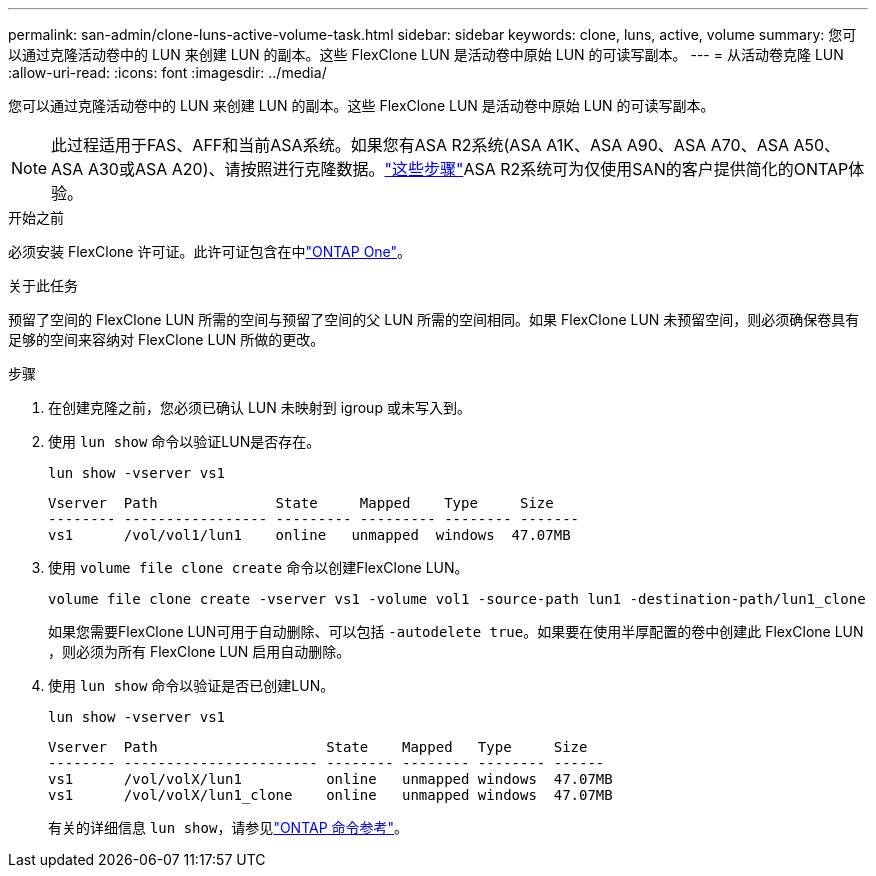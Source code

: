 ---
permalink: san-admin/clone-luns-active-volume-task.html 
sidebar: sidebar 
keywords: clone, luns, active, volume 
summary: 您可以通过克隆活动卷中的 LUN 来创建 LUN 的副本。这些 FlexClone LUN 是活动卷中原始 LUN 的可读写副本。 
---
= 从活动卷克隆 LUN
:allow-uri-read: 
:icons: font
:imagesdir: ../media/


[role="lead"]
您可以通过克隆活动卷中的 LUN 来创建 LUN 的副本。这些 FlexClone LUN 是活动卷中原始 LUN 的可读写副本。


NOTE: 此过程适用于FAS、AFF和当前ASA系统。如果您有ASA R2系统(ASA A1K、ASA A90、ASA A70、ASA A50、ASA A30或ASA A20)、请按照进行克隆数据。link:https://docs.netapp.com/us-en/asa-r2/manage-data/data-cloning.html["这些步骤"^]ASA R2系统可为仅使用SAN的客户提供简化的ONTAP体验。

.开始之前
必须安装 FlexClone 许可证。此许可证包含在中link:../system-admin/manage-licenses-concept.html#licenses-included-with-ontap-one["ONTAP One"]。

.关于此任务
预留了空间的 FlexClone LUN 所需的空间与预留了空间的父 LUN 所需的空间相同。如果 FlexClone LUN 未预留空间，则必须确保卷具有足够的空间来容纳对 FlexClone LUN 所做的更改。

.步骤
. 在创建克隆之前，您必须已确认 LUN 未映射到 igroup 或未写入到。
. 使用 `lun show` 命令以验证LUN是否存在。
+
`lun show -vserver vs1`

+
[listing]
----
Vserver  Path              State     Mapped    Type     Size
-------- ----------------- --------- --------- -------- -------
vs1      /vol/vol1/lun1    online   unmapped  windows  47.07MB
----
. 使用 `volume file clone create` 命令以创建FlexClone LUN。
+
`volume file clone create -vserver vs1 -volume vol1 -source-path lun1 -destination-path/lun1_clone`

+
如果您需要FlexClone LUN可用于自动删除、可以包括 `-autodelete true`。如果要在使用半厚配置的卷中创建此 FlexClone LUN ，则必须为所有 FlexClone LUN 启用自动删除。

. 使用 `lun show` 命令以验证是否已创建LUN。
+
`lun show -vserver vs1`

+
[listing]
----

Vserver  Path                    State    Mapped   Type     Size
-------- ----------------------- -------- -------- -------- ------
vs1      /vol/volX/lun1          online   unmapped windows  47.07MB
vs1      /vol/volX/lun1_clone    online   unmapped windows  47.07MB
----
+
有关的详细信息 `lun show`，请参见link:https://docs.netapp.com/us-en/ontap-cli/lun-show.html["ONTAP 命令参考"^]。


